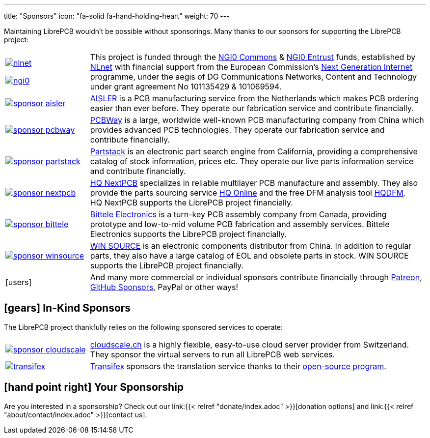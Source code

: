---
title: "Sponsors"
icon: "fa-solid fa-hand-holding-heart"
weight: 70
---

Maintaining LibrePCB wouldn't be possible without sponsorings.
Many thanks to our sponsors for supporting the LibrePCB project:

[cols="^.^1,.^4"]
|===
| image:/img/nlnet.png[link="https://nlnet.nl/project/LibrePCB/"]

  image:/img/ngi0.svg[link="https://nlnet.nl/project/LibrePCB2.0/"]
| This project is funded through the https://nlnet.nl/commonsfund/[NGI0 Commons]
  & https://nlnet.nl/entrust/[NGI0 Entrust] funds, established by
  https://nlnet.nl[NLnet] with financial support from the European
  Commission's https://ngi.eu[Next Generation Internet] programme, under
  the aegis of DG Communications Networks, Content and Technology under
  grant agreement No 101135429 & 101069594.

| image:/img/sponsor-aisler.png[link="https://aisler.net"]
| https://aisler.net[AISLER] is a PCB manufacturing service from the
  Netherlands which makes PCB ordering easier than ever before. They operate
  our fabrication service and contribute financially.

| image:/img/sponsor-pcbway.png[link="https://www.pcbway.com"]
| https://www.pcbway.com[PCBWay] is a large, worldwide well-known PCB
  manufacturing company from China which provides advanced PCB technologies.
  They operate our fabrication service and contribute financially.

| image:/img/sponsor-partstack.svg[link="https://partstack.com/"]
| https://partstack.com/[Partstack] is an electronic part search engine from
  California, providing a comprehensive catalog of stock information, prices
  etc. They operate our live parts information service and contribute
  financially.

| image:/img/sponsor-nextpcb.png[link="https://www.nextpcb.com"]
| https://www.nextpcb.com[HQ NextPCB] specializes in reliable multilayer
  PCB manufacture and assembly. They also provide the parts sourcing service
  https://www.hqonline.com/[HQ Online] and the free DFM analysis tool
  https://www.nextpcb.com/free-online-gerber-viewer.html[HQDFM].
  HQ{nbsp}NextPCB supports the LibrePCB project financially.

| image:/img/sponsor-bittele.png[link="https://www.7pcb.com/"]
| https://www.7pcb.com/[Bittele Electronics] is a turn-key PCB assembly company
  from Canada, providing prototype and low-to-mid volume PCB fabrication and
  assembly services. Bittele Electronics supports the LibrePCB project
  financially.

| image:/img/sponsor-winsource.png[link="https://www.win-source.net/"]
| https://www.win-source.net/[WIN SOURCE] is an electronic components
  distributor from China. In addition to regular parts, they also have a
  large catalog of EOL and obsolete parts in stock. WIN SOURCE supports the
  LibrePCB project financially.

| icon:users[2x]
| And many more commercial or individual sponsors contribute financially
  through https://www.patreon.com/librepcb[Patreon],
  https://github.com/sponsors/ubruhin[GitHub Sponsors], PayPal or other ways!
|===


== icon:gears[] In-Kind Sponsors

The LibrePCB project thankfully relies on the following sponsored services
to operate:

[cols="^.^1,.^4"]
|===
| image:/img/sponsor-cloudscale.png[link="https://cloudscale.ch"]
| https://cloudscale.ch[cloudscale.ch] is a highly flexible, easy-to-use
  cloud server provider from Switzerland. They sponsor the virtual servers
  to run all LibrePCB web services.

| image:/img/transifex.png[link="https://www.transifex.com/librepcb/"]
| https://www.transifex.com/librepcb/[Transifex] sponsors the translation
  service thanks to their
  https://help.transifex.com/en/articles/6236788-open-source-projects[open-source program].
|===

// Workaround for too small vertical space.
{empty}

== icon:hand-point-right[] Your Sponsorship

Are you interested in a sponsorship? Check out our
link:{{< relref "donate/index.adoc" >}}[donation options] and
link:{{< relref "about/contact/index.adoc" >}}[contact us].
